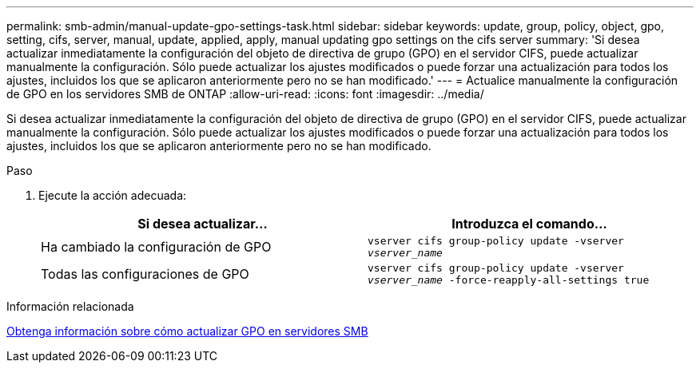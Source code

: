 ---
permalink: smb-admin/manual-update-gpo-settings-task.html 
sidebar: sidebar 
keywords: update, group, policy, object, gpo, setting, cifs, server, manual, update, applied, apply, manual updating gpo settings on the cifs server 
summary: 'Si desea actualizar inmediatamente la configuración del objeto de directiva de grupo (GPO) en el servidor CIFS, puede actualizar manualmente la configuración. Sólo puede actualizar los ajustes modificados o puede forzar una actualización para todos los ajustes, incluidos los que se aplicaron anteriormente pero no se han modificado.' 
---
= Actualice manualmente la configuración de GPO en los servidores SMB de ONTAP
:allow-uri-read: 
:icons: font
:imagesdir: ../media/


[role="lead"]
Si desea actualizar inmediatamente la configuración del objeto de directiva de grupo (GPO) en el servidor CIFS, puede actualizar manualmente la configuración. Sólo puede actualizar los ajustes modificados o puede forzar una actualización para todos los ajustes, incluidos los que se aplicaron anteriormente pero no se han modificado.

.Paso
. Ejecute la acción adecuada:
+
|===
| Si desea actualizar... | Introduzca el comando... 


 a| 
Ha cambiado la configuración de GPO
 a| 
`vserver cifs group-policy update -vserver _vserver_name_`



 a| 
Todas las configuraciones de GPO
 a| 
`vserver cifs group-policy update -vserver _vserver_name_ -force-reapply-all-settings true`

|===


.Información relacionada
xref:gpos-updated-server-concept.adoc[Obtenga información sobre cómo actualizar GPO en servidores SMB]

